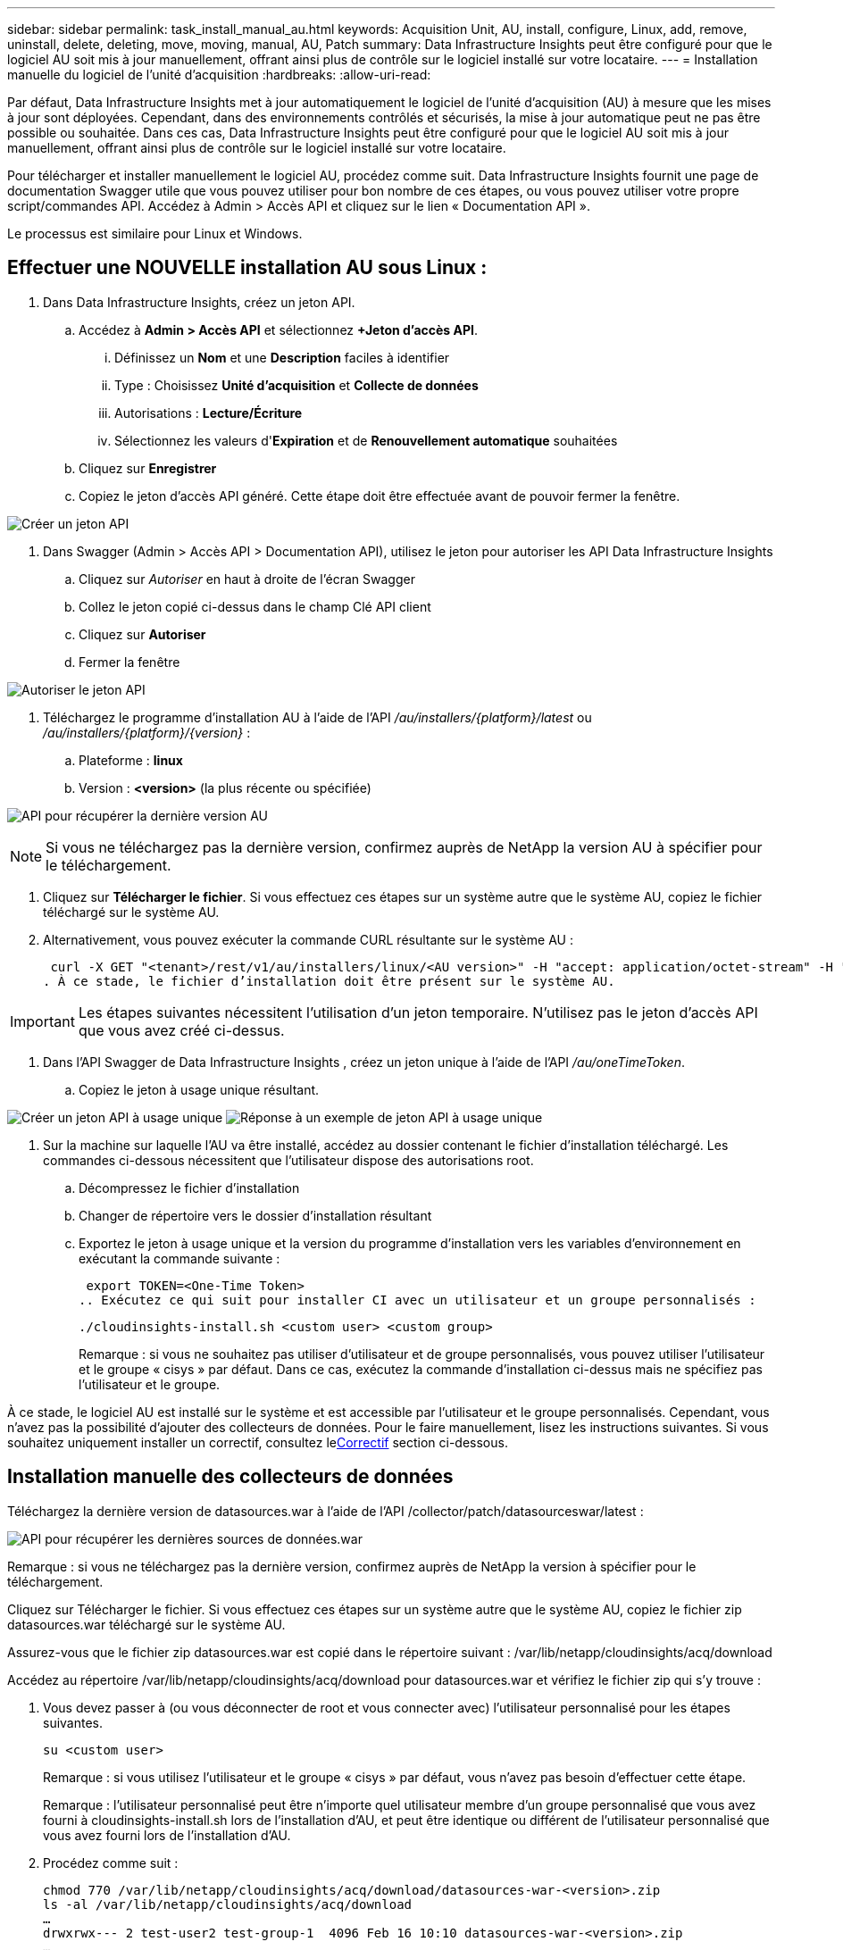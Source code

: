---
sidebar: sidebar 
permalink: task_install_manual_au.html 
keywords: Acquisition Unit, AU, install, configure, Linux, add, remove, uninstall, delete, deleting, move, moving, manual, AU, Patch 
summary: Data Infrastructure Insights peut être configuré pour que le logiciel AU soit mis à jour manuellement, offrant ainsi plus de contrôle sur le logiciel installé sur votre locataire. 
---
= Installation manuelle du logiciel de l'unité d'acquisition
:hardbreaks:
:allow-uri-read: 


[role="lead"]
Par défaut, Data Infrastructure Insights met à jour automatiquement le logiciel de l'unité d'acquisition (AU) à mesure que les mises à jour sont déployées.  Cependant, dans des environnements contrôlés et sécurisés, la mise à jour automatique peut ne pas être possible ou souhaitée.  Dans ces cas, Data Infrastructure Insights peut être configuré pour que le logiciel AU soit mis à jour manuellement, offrant ainsi plus de contrôle sur le logiciel installé sur votre locataire.

Pour télécharger et installer manuellement le logiciel AU, procédez comme suit.  Data Infrastructure Insights fournit une page de documentation Swagger utile que vous pouvez utiliser pour bon nombre de ces étapes, ou vous pouvez utiliser votre propre script/commandes API.  Accédez à Admin > Accès API et cliquez sur le lien « Documentation API ».

Le processus est similaire pour Linux et Windows.



== Effectuer une NOUVELLE installation AU sous Linux :

. Dans Data Infrastructure Insights, créez un jeton API.
+
.. Accédez à *Admin > Accès API* et sélectionnez *+Jeton d’accès API*.
+
... Définissez un *Nom* et une *Description* faciles à identifier
... Type : Choisissez *Unité d'acquisition* et *Collecte de données*
... Autorisations : *Lecture/Écriture*
... Sélectionnez les valeurs d'*Expiration* et de *Renouvellement automatique* souhaitées


.. Cliquez sur *Enregistrer*
.. Copiez le jeton d’accès API généré.  Cette étape doit être effectuée avant de pouvoir fermer la fenêtre.




image:Manual_AU_Create_API_Token.png["Créer un jeton API"]

. Dans Swagger (Admin > Accès API > Documentation API), utilisez le jeton pour autoriser les API Data Infrastructure Insights
+
.. Cliquez sur _Autoriser_ en haut à droite de l'écran Swagger
.. Collez le jeton copié ci-dessus dans le champ Clé API client
.. Cliquez sur *Autoriser*
.. Fermer la fenêtre




image:Manual_AU_Authorization.png["Autoriser le jeton API"]

. Téléchargez le programme d'installation AU à l'aide de l'API _/au/installers/{platform}/latest_ ou _/au/installers/{platform}/{version}_ :
+
.. Plateforme : *linux*
.. Version : *<version>* (la plus récente ou spécifiée)




image:Manual_AU_API_Retrieve_latest.png["API pour récupérer la dernière version AU"]


NOTE: Si vous ne téléchargez pas la dernière version, confirmez auprès de NetApp la version AU à spécifier pour le téléchargement.

. Cliquez sur *Télécharger le fichier*.  Si vous effectuez ces étapes sur un système autre que le système AU, copiez le fichier téléchargé sur le système AU.
. Alternativement, vous pouvez exécuter la commande CURL résultante sur le système AU :
+
 curl -X GET "<tenant>/rest/v1/au/installers/linux/<AU version>" -H "accept: application/octet-stream" -H "X-CloudInsights-ApiKey: <token>"
. À ce stade, le fichier d’installation doit être présent sur le système AU.



IMPORTANT: Les étapes suivantes nécessitent l’utilisation d’un jeton temporaire.  N'utilisez pas le jeton d'accès API que vous avez créé ci-dessus.

. Dans l'API Swagger de Data Infrastructure Insights , créez un jeton unique à l'aide de l'API _/au/oneTimeToken_.
+
.. Copiez le jeton à usage unique résultant.




image:Manual_AU_one_time_token.png["Créer un jeton API à usage unique"] image:Manual_AU_one_time_token_response.png["Réponse à un exemple de jeton API à usage unique"]

. Sur la machine sur laquelle l'AU va être installé, accédez au dossier contenant le fichier d'installation téléchargé.  Les commandes ci-dessous nécessitent que l'utilisateur dispose des autorisations root.
+
.. Décompressez le fichier d'installation
.. Changer de répertoire vers le dossier d'installation résultant
.. Exportez le jeton à usage unique et la version du programme d’installation vers les variables d’environnement en exécutant la commande suivante :
+
 export TOKEN=<One-Time Token>
.. Exécutez ce qui suit pour installer CI avec un utilisateur et un groupe personnalisés :
+
 ./cloudinsights-install.sh <custom user> <custom group>
+
Remarque : si vous ne souhaitez pas utiliser d’utilisateur et de groupe personnalisés, vous pouvez utiliser l’utilisateur et le groupe « cisys » par défaut.  Dans ce cas, exécutez la commande d’installation ci-dessus mais ne spécifiez pas l’utilisateur et le groupe.





À ce stade, le logiciel AU est installé sur le système et est accessible par l’utilisateur et le groupe personnalisés.  Cependant, vous n'avez pas la possibilité d'ajouter des collecteurs de données.  Pour le faire manuellement, lisez les instructions suivantes.  Si vous souhaitez uniquement installer un correctif, consultez le<<downloading-a-patch,Correctif>> section ci-dessous.



== Installation manuelle des collecteurs de données

Téléchargez la dernière version de datasources.war à l'aide de l'API /collector/patch/datasourceswar/latest :

image:API_Manual_Download_datasources.png["API pour récupérer les dernières sources de données.war"]

Remarque : si vous ne téléchargez pas la dernière version, confirmez auprès de NetApp la version à spécifier pour le téléchargement.

Cliquez sur Télécharger le fichier.  Si vous effectuez ces étapes sur un système autre que le système AU, copiez le fichier zip datasources.war téléchargé sur le système AU.

Assurez-vous que le fichier zip datasources.war est copié dans le répertoire suivant : /var/lib/netapp/cloudinsights/acq/download

Accédez au répertoire /var/lib/netapp/cloudinsights/acq/download pour datasources.war et vérifiez le fichier zip qui s'y trouve :

. Vous devez passer à (ou vous déconnecter de root et vous connecter avec) l'utilisateur personnalisé pour les étapes suivantes.
+
 su <custom user>
+
Remarque : si vous utilisez l’utilisateur et le groupe « cisys » par défaut, vous n’avez pas besoin d’effectuer cette étape.

+
Remarque : l’utilisateur personnalisé peut être n’importe quel utilisateur membre d’un groupe personnalisé que vous avez fourni à cloudinsights-install.sh lors de l’installation d’AU, et peut être identique ou différent de l’utilisateur personnalisé que vous avez fourni lors de l’installation d’AU.

. Procédez comme suit :
+
....
chmod 770 /var/lib/netapp/cloudinsights/acq/download/datasources-war-<version>.zip
ls -al /var/lib/netapp/cloudinsights/acq/download
…
drwxrwx--- 2 test-user2 test-group-1  4096 Feb 16 10:10 datasources-war-<version>.zip
…
....
+
Remarque : si vous utilisez l’utilisateur et le groupe « cisys », ceux-ci seront affichés dans la sortie ci-dessus.

+
Remarque : si vous prévoyez d'effectuer l'installation à l'aide de différents utilisateurs personnalisés, assurez-vous que les autorisations de groupe sont définies en lecture et en écriture pour le propriétaire et le groupe (chmod 660…)

. Redémarrez la AU. Dans Data Infrastructure Insights, accédez à Observabilité > Collecteurs et sélectionnez l’onglet Unités d’acquisition.  Choisissez Redémarrer dans le menu « trois points » à droite de l’AU.




== Téléchargement d'un patch

Téléchargez le patch en utilisant l'API /collector/patch/file/{version} :

image:API_Manual_Download_patch.png["API pour récupérer le patch"]

Remarque : confirmez auprès de NetApp la version à spécifier pour le téléchargement.

Cliquez sur Télécharger le fichier.  Si vous effectuez ces étapes sur un système autre que le système AU, copiez le pack zip de correctifs téléchargé sur le système AU.

Assurez-vous que le fichier zip du correctif est copié dans le répertoire suivant : /var/lib/netapp/cloudinsights/acq/download

Accédez au répertoire /var/lib/netapp/cloudinsights/acq/download pour le correctif et vérifiez le fichier .zip qui s'y trouve :

. Vous devez passer à (ou vous déconnecter de root et vous connecter avec) l'utilisateur personnalisé pour les étapes suivantes.
+
 su <custom user>
+
Remarque : si vous utilisez l’utilisateur et le groupe « cisys » par défaut, vous n’avez pas besoin d’effectuer cette étape.

+
Remarque : l’utilisateur personnalisé peut être n’importe quel utilisateur membre d’un groupe personnalisé que vous avez fourni à cloudinsights-install.sh lors de l’installation d’AU, et peut être identique ou différent de l’utilisateur personnalisé que vous avez fourni lors de l’installation d’AU.

. Procédez comme suit :
+
....
chmod 770 /var/lib/netapp/cloudinsights/acq/download/<patch_file_name>.zip
ls -al /var/lib/netapp/cloudinsights/acq/download
…
drwxrwx--- 2 test-user2 test-group-1  4096 Feb 16 10:10 <patch_file_name>.zip
…
....
+
Remarque : si vous utilisez l’utilisateur et le groupe « cisys », ceux-ci seront affichés dans la sortie ci-dessus.

+
Remarque : si vous prévoyez d'effectuer l'installation à l'aide de différents utilisateurs personnalisés, assurez-vous que les autorisations de groupe sont définies en lecture et en écriture pour le propriétaire et le groupe (chmod 660…)

. Redémarrez la AU. Dans Data Infrastructure Insights, accédez à Observabilité > Collecteurs et sélectionnez l’onglet Unités d’acquisition.  Choisissez Redémarrer dans le menu « trois points » à droite de l’AU.




== Récupération de clés externes

Si vous fournissez un script shell UNIX, il peut être exécuté par l'unité d'acquisition pour récupérer la *clé privée* et la *clé publique* de votre système de gestion de clés.

Pour récupérer la clé, Data Infrastructure Insights exécutera le script en transmettant deux paramètres : _key id_ et _key type_.  _Key id_ peut être utilisé pour identifier la clé dans votre système de gestion de clés.  _Le type de clé_ est soit « public » soit « privé ».  Lorsque le type de clé est « public », le script doit renvoyer la clé publique.  Lorsque le type de clé est « privé », la clé privée doit être renvoyée.

Pour renvoyer la clé à l'unité d'acquisition, le script doit imprimer la clé sur la sortie standard.  Le script doit imprimer _uniquement_ la clé sur la sortie standard ; aucun autre texte ne doit être imprimé sur la sortie standard.  Une fois la clé demandée imprimée sur la sortie standard, le script doit quitter avec un code de sortie de 0 ; tout autre code de retour est considéré comme une erreur.

Le script doit être enregistré auprès de l'unité d'acquisition à l'aide de l'outil SecurityAdmin, qui exécutera le script avec l'unité d'acquisition.  Le script doit avoir les autorisations _read_ et _execute_ pour l'utilisateur root et "cisys".  Si le script shell est modifié après l'enregistrement, le script shell modifié doit être réenregistré auprès de l'unité d'acquisition.

|===


| paramètre d'entrée : identifiant de clé | Identificateur de clé utilisé pour identifier la clé dans le système de gestion des clés des clients. 


| paramètre d'entrée : type de clé | public ou privé. 


| sortir | La clé demandée doit être imprimée sur la sortie standard.  La clé RSA 2048 bits est actuellement prise en charge.  Les clés doivent être codées et imprimées au format suivant : format de clé privée - PEM, codé DER PKCS8 PrivateKeyInfo RFC 5958 format de clé publique - PEM, codé DER X.509 SubjectPublicKeyInfo RFC 5280 


| code de sortie | Code de sortie zéro en cas de réussite.  Toutes les autres valeurs de sortie sont considérées comme un échec. 


| autorisations de script | Le script doit avoir l'autorisation de lecture et d'exécution pour l'utilisateur root et « cisys ». 


| journaux | Les exécutions de scripts sont enregistrées.  Les journaux peuvent être trouvés dans - /var/log/netapp/cloudinsights/securityadmin/securityadmin.log /var/log/netapp/cloudinsights/acq/acq.log 
|===
